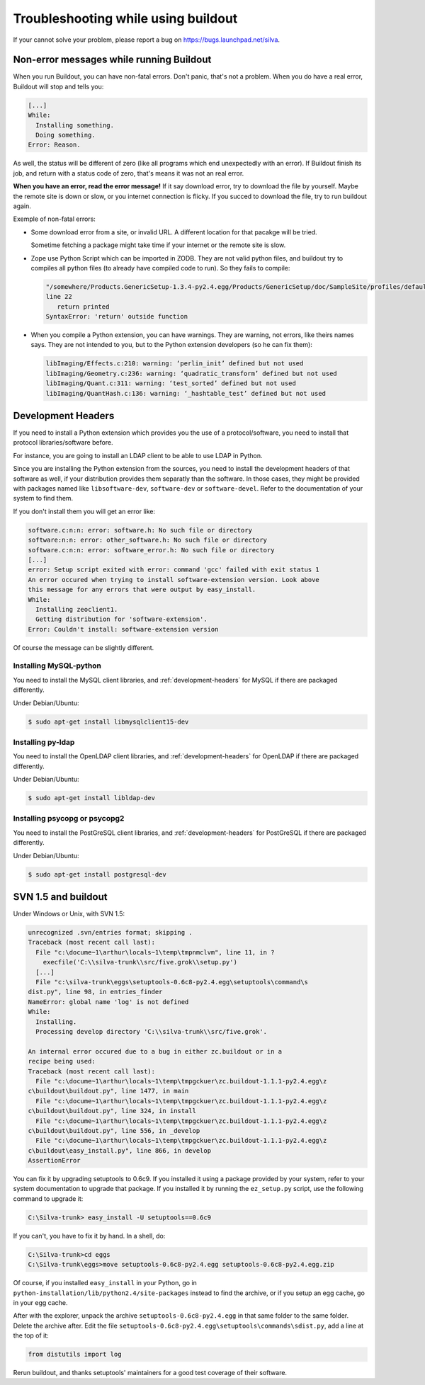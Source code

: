 Troubleshooting while using buildout
====================================

If your cannot solve your problem, please report a bug on
https://bugs.launchpad.net/silva.

Non-error messages while running Buildout
-----------------------------------------

When you run Buildout, you can have non-fatal errors. Don't panic,
that's not a problem. When you do have a real error, Buildout will
stop and tells you:

.. code-block:: sh

   [...]
   While:
     Installing something.
     Doing something.
   Error: Reason.

As well, the status will be different of zero (like all programs which
end unexpectedly with an error). If Buildout finish its job, and
return with a status code of zero, that's means it was not an real
error.

**When you have an error, read the error message!** If it say download
error, try to download the file by yourself. Maybe the remote site is
down or slow, or you internet connection is flicky. If you succed to
download the file, try to run buildout again.

Exemple of non-fatal errors:

- Some download error from a site, or invalid URL. A different
  location for that pacakge will be tried.

  Sometime fetching a package might take time if your internet or the
  remote site is slow.

- Zope use Python Script which can be imported in ZODB. They are not
  valid python files, and buildout try to compiles all python files
  (to already have compiled code to run). So they fails to compile:

  .. code-block:: sh

     "/somewhere/Products.GenericSetup-1.3.4-py2.4.egg/Products/GenericSetup/doc/SampleSite/profiles/default/siteroot/bar.py",
     line 22
        return printed
     SyntaxError: 'return' outside function

- When you compile a Python extension, you can have warnings. They are
  warning, not errors, like theirs names says. They are not intended
  to you, but to the Python extension developers (so he can fix them):

  .. code-block:: sh

     libImaging/Effects.c:210: warning: ‘perlin_init’ defined but not used
     libImaging/Geometry.c:236: warning: ‘quadratic_transform’ defined but not used
     libImaging/Quant.c:311: warning: ‘test_sorted’ defined but not used
     libImaging/QuantHash.c:136: warning: ‘_hashtable_test’ defined but not used


.. _development-headers:

Development Headers
-------------------

If you need to install a Python extension which provides you the use
of a protocol/software, you need to install that protocol
libraries/software before.

For instance, you are going to install an LDAP client to be able to
use LDAP in Python.

Since you are installing the Python extension from the sources, you
need to install the development headers of that software as well, if
your distribution provides them separatly than the software. In those
cases, they might be provided with packages named like
``libsoftware-dev``, ``software-dev`` or ``software-devel``. Refer to
the documentation of your system to find them.

If you don't install them you will get an error like:

.. code-block:: sh

   software.c:n:n: error: software.h: No such file or directory
   software:n:n: error: other_software.h: No such file or directory
   software.c:n:n: error: software_error.h: No such file or directory
   [...]
   error: Setup script exited with error: command 'gcc' failed with exit status 1
   An error occured when trying to install software-extension version. Look above
   this message for any errors that were output by easy_install.
   While:
     Installing zeoclient1.
     Getting distribution for 'software-extension'.
   Error: Couldn't install: software-extension version

Of course the message can be slightly different.


Installing MySQL-python
```````````````````````

You need to install the MySQL client libraries, and
:ref:`development-headers` for MySQL if there are packaged
differently.

Under Debian/Ubuntu:

.. code-block:: sh

  $ sudo apt-get install libmysqlclient15-dev


Installing py-ldap
``````````````````


You need to install the OpenLDAP client libraries, and
:ref:`development-headers` for OpenLDAP if there are packaged
differently.

Under Debian/Ubuntu:

.. code-block:: sh

  $ sudo apt-get install libldap-dev



Installing psycopg or psycopg2
``````````````````````````````

You need to install the PostGreSQL client libraries, and
:ref:`development-headers` for PostGreSQL if there are packaged
differently.

Under Debian/Ubuntu:

.. code-block:: sh

  $ sudo apt-get install postgresql-dev


SVN 1.5 and buildout
--------------------

Under Windows or Unix, with SVN 1.5:

.. code-block:: sh

  unrecognized .svn/entries format; skipping .
  Traceback (most recent call last):
    File "c:\docume~1\arthur\locals~1\temp\tmpnmclvm", line 11, in ?
      execfile('C:\\silva-trunk\\src/five.grok\\setup.py')
    [...]
    File "c:\silva-trunk\eggs\setuptools-0.6c8-py2.4.egg\setuptools\command\s
  dist.py", line 98, in entries_finder
  NameError: global name 'log' is not defined
  While:
    Installing.
    Processing develop directory 'C:\\silva-trunk\\src/five.grok'.

  An internal error occured due to a bug in either zc.buildout or in a
  recipe being used:
  Traceback (most recent call last):
    File "c:\docume~1\arthur\locals~1\temp\tmpgckuer\zc.buildout-1.1.1-py2.4.egg\z
  c\buildout\buildout.py", line 1477, in main
    File "c:\docume~1\arthur\locals~1\temp\tmpgckuer\zc.buildout-1.1.1-py2.4.egg\z
  c\buildout\buildout.py", line 324, in install
    File "c:\docume~1\arthur\locals~1\temp\tmpgckuer\zc.buildout-1.1.1-py2.4.egg\z
  c\buildout\buildout.py", line 556, in _develop
    File "c:\docume~1\arthur\locals~1\temp\tmpgckuer\zc.buildout-1.1.1-py2.4.egg\z
  c\buildout\easy_install.py", line 866, in develop
  AssertionError


You can fix it by upgrading setuptools to 0.6c9. If you installed it
using a package provided by your system, refer to your system
documentation to upgrade that package. If you installed it by running
the ``ez_setup.py`` script, use the following command to upgrade it:

.. code-block:: sh

   C:\Silva-trunk> easy_install -U setuptools==0.6c9

If you can't, you have to fix it by hand. In a shell, do:

.. code-block:: sh

   C:\Silva-trunk>cd eggs
   C:\Silva-trunk\eggs>move setuptools-0.6c8-py2.4.egg setuptools-0.6c8-py2.4.egg.zip

Of course, if you installed ``easy_install`` in your Python, go in
``python-installation/lib/python2.4/site-packages`` instead to find
the archive, or if you setup an egg cache, go in your egg cache.

After with the explorer, unpack the archive
``setuptools-0.6c8-py2.4.egg`` in that same folder to the same
folder. Delete the archive after. Edit the file
``setuptools-0.6c8-py2.4.egg\setuptools\commands\sdist.py``, add a
line at the top of it:

.. code-block:: python

   from distutils import log

Rerun buildout, and thanks setuptools' maintainers for a good test
coverage of their software.



